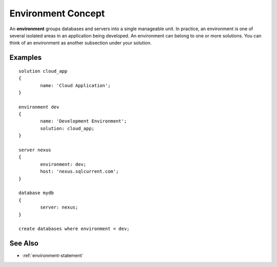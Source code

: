 .. _environment-concept:

Environment Concept
========================================================================================================================
An **environment** groups databases and servers into a single manageable unit. 
In practice, an environment is one of several isolated areas in an application being developed.
An environment can belong to one or more solutions.
You can think of an environment as another subsection under your solution.

Examples
-----------------

::

	solution cloud_app
	{
		name: 'Cloud Application';
	}

	environment dev
	{
		name: 'Development Environment';
		solution: cloud_app;
	}

	server nexus
	{
		environment: dev;
		host: 'nexus.sqlcurrent.com';
	}

	database mydb
	{
		server: nexus;
	}

	create databases where environment = dev;

See Also
-----------------
* :ref:`environment-statement`
